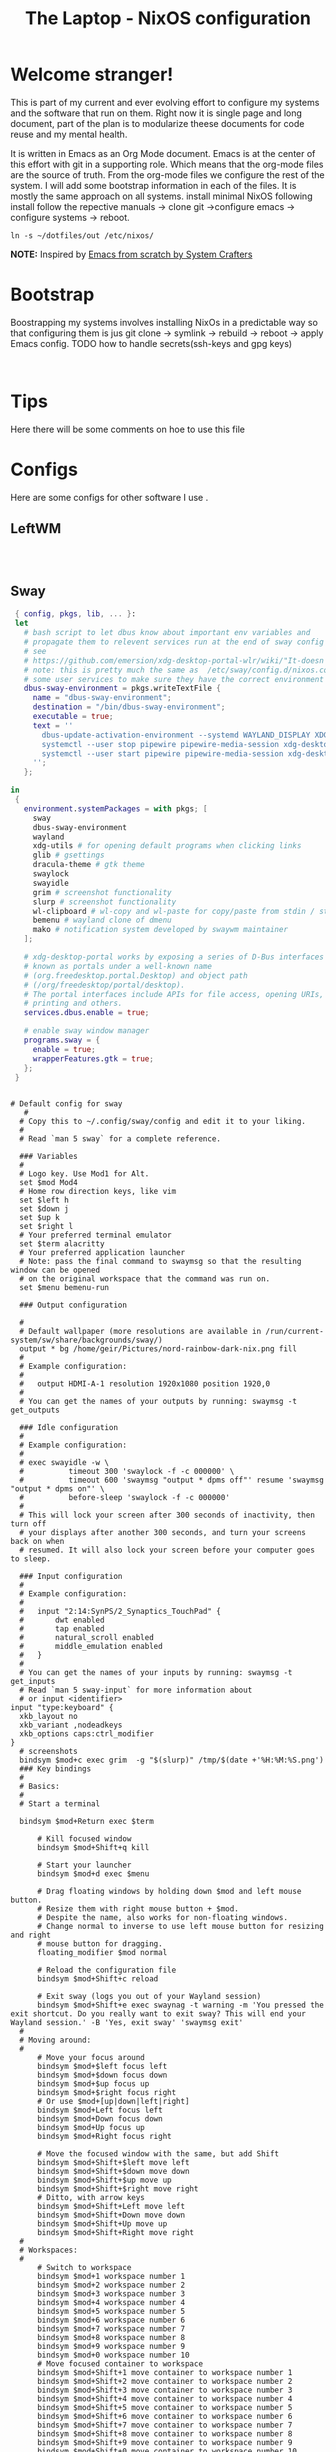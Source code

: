 #+title: The Laptop - NixOS configuration

* Welcome stranger!

This is part of my current and ever evolving effort to configure my systems and the software that run on them. Right now it is single page and long document, part of the plan is to modularize theese documents for code reuse and my mental health.

It is written in Emacs as an Org Mode document. Emacs is at the center of this effort with git in a supporting role. Which means that the org-mode files are the source of truth.
From the org-mode files we configure the rest of the system. I will add some bootstrap information in each of the files. It is mostly the same approach on all systems.
install minimal NixOS following install follow the repective manuals -> clone git ->configure emacs -> configure systems -> reboot.


#+begin_src shell
  ln -s ~/dotfiles/out /etc/nixos/
#+end_src

*NOTE:* Inspired by [[https://github.com/daviwil/emacs-from-scratch/][Emacs from scratch by System Crafters]]

* Bootstrap

Boostrapping my systems involves installing NixOs in a predictable way so that configuring them is jus git clone -> symlink -> rebuild -> reboot -> apply Emacs config. TODO how to handle secrets(ssh-keys and gpg keys)

#+begin_src shell 
  
#+end_src

* Tips

Here there will be some comments on hoe to use this file

* Configs

Here are some configs for other software I use .

** LeftWM

#+begin_src nix :tangle ~/configs/leftwm.nix :mkdirp yes

#+end_src

#+begin_src conf-unix  

#+end_src

** Sway

#+begin_src nix :tangle ~/configs/sway.nix
  { config, pkgs, lib, ... }:
  let
    # bash script to let dbus know about important env variables and
    # propagate them to relevent services run at the end of sway config
    # see
    # https://github.com/emersion/xdg-desktop-portal-wlr/wiki/"It-doesn't-work"-Troubleshooting-Checklist
    # note: this is pretty much the same as  /etc/sway/config.d/nixos.conf but also restarts  
    # some user services to make sure they have the correct environment variables
    dbus-sway-environment = pkgs.writeTextFile {
      name = "dbus-sway-environment";
      destination = "/bin/dbus-sway-environment";
      executable = true;
      text = ''
        dbus-update-activation-environment --systemd WAYLAND_DISPLAY XDG_C  URRENT_DESKTOP=sway
        systemctl --user stop pipewire pipewire-media-session xdg-desktop-portal xdg-desktop-portal-wlr
        systemctl --user start pipewire pipewire-media-session xdg-desktop-portal xdg-desktop-portal-wlr
      ''; 
    };

 in
  {
    environment.systemPackages = with pkgs; [
      sway
      dbus-sway-environment
      wayland
      xdg-utils # for opening default programs when clicking links
      glib # gsettings
      dracula-theme # gtk theme
      swaylock
      swayidle
      grim # screenshot functionality
      slurp # screenshot functionality
      wl-clipboard # wl-copy and wl-paste for copy/paste from stdin / stdout
      bemenu # wayland clone of dmenu
      mako # notification system developed by swaywm maintainer
    ];

    # xdg-desktop-portal works by exposing a series of D-Bus interfaces
    # known as portals under a well-known name
    # (org.freedesktop.portal.Desktop) and object path
    # (/org/freedesktop/portal/desktop).
    # The portal interfaces include APIs for file access, opening URIs,
    # printing and others.
    services.dbus.enable = true;

    # enable sway window manager
    programs.sway = {
      enable = true;
      wrapperFeatures.gtk = true;
    };
  }
#+end_src

#+begin_src conf-unix :tangle ~/.config/sway/config

  # Default config for sway
     #
    # Copy this to ~/.config/sway/config and edit it to your liking.
    #
    # Read `man 5 sway` for a complete reference.

    ### Variables
    #
    # Logo key. Use Mod1 for Alt.
    set $mod Mod4
    # Home row direction keys, like vim
    set $left h
    set $down j
    set $up k
    set $right l
    # Your preferred terminal emulator
    set $term alacritty
    # Your preferred application launcher
    # Note: pass the final command to swaymsg so that the resulting window can be opened
    # on the original workspace that the command was run on.
    set $menu bemenu-run

    ### Output configuration

    #
    # Default wallpaper (more resolutions are available in /run/current-system/sw/share/backgrounds/sway/)
    output * bg /home/geir/Pictures/nord-rainbow-dark-nix.png fill
    #
    # Example configuration:
    #
    #   output HDMI-A-1 resolution 1920x1080 position 1920,0
    #
    # You can get the names of your outputs by running: swaymsg -t get_outputs

    ### Idle configuration
    #
    # Example configuration:
    #
    # exec swayidle -w \
    #          timeout 300 'swaylock -f -c 000000' \
    #          timeout 600 'swaymsg "output * dpms off"' resume 'swaymsg "output * dpms on"' \
    #          before-sleep 'swaylock -f -c 000000'
    #
    # This will lock your screen after 300 seconds of inactivity, then turn off
    # your displays after another 300 seconds, and turn your screens back on when
    # resumed. It will also lock your screen before your computer goes to sleep.

    ### Input configuration
    #
    # Example configuration:
    #
    #   input "2:14:SynPS/2_Synaptics_TouchPad" {
    #       dwt enabled
    #       tap enabled
    #       natural_scroll enabled
    #       middle_emulation enabled
    #   }
    #
    # You can get the names of your inputs by running: swaymsg -t get_inputs
    # Read `man 5 sway-input` for more information about
    # or input <identifier>
  input "type:keyboard" {
    xkb_layout no
    xkb_variant ,nodeadkeys
    xkb_options caps:ctrl_modifier
  }
    # screenshots
    bindsym $mod+c exec grim  -g "$(slurp)" /tmp/$(date +'%H:%M:%S.png') 
    ### Key bindings
    #
    # Basics:
    #
    # Start a terminal

    bindsym $mod+Return exec $term

        # Kill focused window
        bindsym $mod+Shift+q kill

        # Start your launcher
        bindsym $mod+d exec $menu

        # Drag floating windows by holding down $mod and left mouse button.
        # Resize them with right mouse button + $mod.
        # Despite the name, also works for non-floating windows.
        # Change normal to inverse to use left mouse button for resizing and right
        # mouse button for dragging.
        floating_modifier $mod normal

        # Reload the configuration file
        bindsym $mod+Shift+c reload

        # Exit sway (logs you out of your Wayland session)
        bindsym $mod+Shift+e exec swaynag -t warning -m 'You pressed the exit shortcut. Do you really want to exit sway? This will end your Wayland session.' -B 'Yes, exit sway' 'swaymsg exit'
    #
    # Moving around:
    #
        # Move your focus around
        bindsym $mod+$left focus left
        bindsym $mod+$down focus down
        bindsym $mod+$up focus up
        bindsym $mod+$right focus right
        # Or use $mod+[up|down|left|right]
        bindsym $mod+Left focus left
        bindsym $mod+Down focus down
        bindsym $mod+Up focus up
        bindsym $mod+Right focus right

        # Move the focused window with the same, but add Shift
        bindsym $mod+Shift+$left move left
        bindsym $mod+Shift+$down move down
        bindsym $mod+Shift+$up move up
        bindsym $mod+Shift+$right move right
        # Ditto, with arrow keys
        bindsym $mod+Shift+Left move left
        bindsym $mod+Shift+Down move down
        bindsym $mod+Shift+Up move up
        bindsym $mod+Shift+Right move right
    #
    # Workspaces:
    #
        # Switch to workspace
        bindsym $mod+1 workspace number 1
        bindsym $mod+2 workspace number 2
        bindsym $mod+3 workspace number 3
        bindsym $mod+4 workspace number 4
        bindsym $mod+5 workspace number 5
        bindsym $mod+6 workspace number 6
        bindsym $mod+7 workspace number 7
        bindsym $mod+8 workspace number 8
        bindsym $mod+9 workspace number 9
        bindsym $mod+0 workspace number 10
        # Move focused container to workspace
        bindsym $mod+Shift+1 move container to workspace number 1
        bindsym $mod+Shift+2 move container to workspace number 2
        bindsym $mod+Shift+3 move container to workspace number 3
        bindsym $mod+Shift+4 move container to workspace number 4
        bindsym $mod+Shift+5 move container to workspace number 5
        bindsym $mod+Shift+6 move container to workspace number 6
        bindsym $mod+Shift+7 move container to workspace number 7
        bindsym $mod+Shift+8 move container to workspace number 8
        bindsym $mod+Shift+9 move container to workspace number 9
        bindsym $mod+Shift+0 move container to workspace number 10
        # Note: workspaces can have any name you want, not just numbers.
        # We just use 1-10 as the default.
    #
    # Layout stuff:
    #
        # You can "split" the current object of your focus with
        # $mod+b or $mod+v, for horizontal and vertical splits
        # respectively.
        bindsym $mod+b splith
        bindsym $mod+v splitv

        # Switch the current container between different layout styles
        bindsym $mod+s layout stacking
        bindsym $mod+w layout tabbed
        bindsym $mod+e layout toggle split

        # Make the current focus fullscreen
        bindsym $mod+f fullscreen

        # Toggle the current focus between tiling and floating mode
        bindsym $mod+Shift+space floating toggle

        # Swap focus between the tiling area and the floating area
        bindsym $mod+space focus mode_toggle

        # Move focus to the parent container
        bindsym $mod+a focus parent
    #
    # Scratchpad:
    #
        # Sway has a "scratchpad", which is a bag of holding for windows.
        # You can send windows there and get them back later.

        # Move the currently focused window to the scratchpad
        bindsym $mod+Shift+minus move scratchpad

        # Show the next scratchpad window or hide the focused scratchpad window.
        # If there are multiple scratchpad windows, this command cycles through them.
        bindsym $mod+minus scratchpad show
    #
    # Resizing containers:
    #
    mode "resize" {
        # left will shrink the containers width
        # right will grow the containers width
        # up will shrink the containers height
        # down will grow the containers height
        bindsym $left resize shrink width 10px
        bindsym $down resize grow height 10px
        bindsym $up resize shrink height 10px
        bindsym $right resize grow width 10px

        # Ditto, with arrow keys
        bindsym Left resize shrink width 10px
        bindsym Down resize grow height 10px
        bindsym Up resize shrink height 10px
        bindsym Right resize grow width 10px

        # Return to default mode
        bindsym Return mode "default"
        bindsym Escape mode "default"
    }
    bindsym $mod+r mode "resize"

    #
    # Status Bar:
    #
    # Read `man 5 sway-bar` for more information about this section.
    bar {
        position top

        # When the status_command prints a new line to stdout, swaybar updates.
        # The default just shows the current date and time.
        status_command while date +'%Y-%m-%d %I:%M:%S %p'; do sleep 1; done

        colors {
            statusline #ffffff
            background #323232
            inactive_workspace #32323200 #32323200 #5c5c5c
        }
    }

    include /etc/sway/config.d/*
    exec dbus-sway-environment
    exec configure-gtk
#+end_src

** Alacritty

#+begin_src yaml :tangle ~/.config/alacritty/alacritty.yml :mkdirp yes
  font:
    normal:
      family: MesloLGS NF
      style: Regular
    bold:
      family:  MesloLGS NF
      style: Bold

    italic:
      family:  MesloLGS NF
      style: Italic

    bold_italic:
      family:  MesloLGS NF
      style: Bold Italic

    size: 14

  import:
    - ~/.config/alacritty/dracula.yml

#+end_src

#+begin_src conf-unix :tangle ~/.config/alacritty/dracula.yml :mkdirp yes
# Colors (Dracula)
colors:
  # Default colors
  primary:
    background: '0x282a36'
    foreground: '0xf8f8f2'
 
  # Normal colors
  normal:
    black:   '0x000000'
    red:     '0xff5555'
    green:   '0x50fa7b'
    yellow:  '0xf1fa8c'
    blue:    '0xbd93f9'
    magenta: '0xff79c6'
    cyan:    '0x8be9fd'
    white:   '0xbbbbbb'
 
  # Bright colors
  bright:
    black:   '0x555555'
    red:     '0xff5555'
    green:   '0x50fa7b'
    yellow:  '0xf1fa8c'
    blue:    '0xcaa9fa'
    magenta: '0xff79c6'
    cyan:    '0x8be9fd'
    white:   '0xffffff'

#+end_src

** Bash

#+begin_src conf-unix :tangle ~/.bashrc
   eval "$(starship init bash)"
#+end_src

** Zsh

#+begin_src conf-unix :tangle ~/.zshrc
  eval "$(starship init zsh)"
#+end_src

** Starship

#+begin_src conf-unix :tangle ~/.config/starship.toml :mkdirp yes

  # Editor completions based on the config schema
  "$schema" = 'https://starship.rs/config-schema.json'

  # Use custom format
  format = '''(bold purple)$all '''

  # Inserts a blank line between shell prompts
  add_newline = true

  [aws]
  style = "bold #ffb86c"

  [character]
  error_symbol = "[λ](bold #ff5555)"
  success_symbol = "[λ](bold #50fa7b)" # ❄

  [cmd_duration]
  style = "bold #f1fa8c"

  [directory]
  style = "bold #50fa7b"

  [git_branch]
  style = "bold #ff79c6"

  [git_status]
  style = "bold #ff5555"

  [hostname]
  style = "bold #bd93f9"

  [username]
  format = "[$user]($style) on "
  style_user = "bold #8be9fd"

#+end_src

** Vim - NeoVim - LazyVim

#+begin_src shell
 
#+end_src
* NixOS - Laptop

This is the configuration for NixOs on my laptop

** bootstrap script

backup org conf and remove other files from /etc/nixos
As root or sudo

#+begin_src shell

  ln -s ~/configs /etc/nixos

#+end_src

** hardware-configuration.nix

#+begin_src nix :tangle ~/configs/hardware-configuration.nix :mkdirp yes
  
  # Do not modify this file!  It was generated by ‘~/dotfiles/systems/laptop.org’
  # and may be overwritten by future invocations.
  { config, lib, pkgs, modulesPath, ... }:

  {
    imports =
      [ (modulesPath + "/installer/scan/not-detected.nix")
      ];

    boot.initrd.availableKernelModules = [ "nvme" "xhci_pci" "usb_storage" "sd_mod" ];
    boot.initrd.kernelModules = [ ];
    boot.kernelModules = [ "kvm-amd" ];
    boot.extraModulePackages = [ ];

    fileSystems."/" =
      { device = "/dev/disk/by-uuid/f425969c-9df5-4a3f-927e-b524a3d007d7";
        fsType = "xfs";
      };

    fileSystems."/boot/efi" =
      { device = "/dev/disk/by-uuid/EC44-1BA0";
        fsType = "vfat";
      };

    swapDevices = [ ];
    networking.useDHCP = lib.mkDefault true;
    # networking.interfaces.wlp2s0.useDHCP = lib.mkDefault true;

    nixpkgs.hostPlatform = lib.mkDefault "x86_64-linux";
    hardware.cpu.amd.updateMicrocode = lib.mkDefault config.hardware.enableRedistributableFirmware;
  }

#+end_src

** configuration.nix

#+begin_src nix :tangle ~/configs/configuration.nix :mkdirp yes
  { config, pkgs, ... }:

  {
    imports =
      [ # Include the results of the hardware scan.
        ./hardware-configuration.nix
        ./sway.nix
      ];

    # Bootloader.
    boot.loader.systemd-boot.enable = true;
    boot.loader.efi.canTouchEfiVariables = true;
    boot.loader.efi.efiSysMountPoint = "/boot/efi";
    boot.kernelPackages = pkgs.linuxPackages_latest;
    zramSwap = {
      enable = true;
      algorithm = "zstd";
    };

    networking.hostName = "the-laptop"; # Define your hostname.

    # Enable networking
    networking.networkmanager.enable = true;

    # Set your time zone.
    time.timeZone = "Europe/Oslo";

    # Select internationalisation properties.
    i18n.defaultLocale = "en_US.UTF-8";

    # Enable the X11 windowing system.
    services.xserver.enable = true;

    # Enable the GNOME Desktop Environment.
    services.xserver.displayManager.gdm.enable = true;
    services.xserver.desktopManager.gnome.enable = true;

    # Enable Sway compositor
    # programs.sway.enable = true;

    # Configure keymap in X11
    services.xserver = {
      layout = "no";
      xkbVariant = "";
    };

    # Configure console keymap
    console.keyMap = "no";

    # Enable CUPS to print documents.
    services.printing.enable = false;

    # Enable sound with pipewire.
    sound.enable = true;
    hardware.pulseaudio.enable = false;
    security.rtkit.enable = true;
    services.pipewire = {
      enable = true;
      alsa.enable = true;
      alsa.support32Bit = true;
      pulse.enable = true;
    };


    # User account.
    environment.localBinInPath = true;
    programs.fish.enable = true;
    programs.zsh.enable = true;
    users.users.geir = {
      isNormalUser = true;
      description = "Geir Okkenhaug Jerstad";
      extraGroups = [ "networkmanager" "wheel" ];
      shell = pkgs.zsh;
      packages = with pkgs; [
        # Browsers
        firefox google-chrome nyxt
        # Fonts
        fira-code fira-mono fira-code-symbols meslo-lgs-nf
        # Gnome
        gnome.gnome-tweaks
        arc-icon-theme beauty-line-icon-theme
        # tools
        htop glances
        # shells & terminals
        alacritty
        starship
        nushell
        fishPlugins.done
        fishPlugins.fzf-fish 
        fishPlugins.forgit
        fishPlugins.hydro
        fzf
        # Virtualisation
        virt-manager
        qemu
        # Emacs
        emacsPackages.vterm
        libvterm libtool
        # Coding
        guile
        python3Full
        go gotools
        rustup
        # language servers
        rnix-lsp
        gopls
        luajitPackages.lua-lsp
        nodePackages.bash-language-server
        vimPlugins.cmp-nvim-lsp
        # building software
        cmake
        gcc
        bintools
        gnutar
        sccache
        # Remote desktop
        remmina
        # DevSecOps
        kubectl
      ];

    };

    nixpkgs.config.permittedInsecurePackages = [
      "python-2.7.18.6"
      "python3.10-certifi-2022.9.24"
    ];

    # Allow unfree packages
    nixpkgs.config.allowUnfree = true;

    # List packages installed in system profile. To search, run:
    # $ nix search wget
    environment.systemPackages = with pkgs; [
       neovim emacs git
       wget curl screen
       neofetch inxi mlocate     
    ];

    # Turn on some experimental features for nix

    nix.settings.experimental-features = [ "nix-command" "flakes" ];
    # Enable the OpenSSH daemon.
    services.openssh.enable = true;

    # Open ports in the firewall.
    # networking.firewall.allowedTCPPorts = [ ... ];
    # networking.firewall.allowedUDPPorts = [ ... ];
    # Or disable the firewall altogether.
    # networking.firewall.enable = false;
    system.stateVersion = "22.11";

  } 

#+end_src

